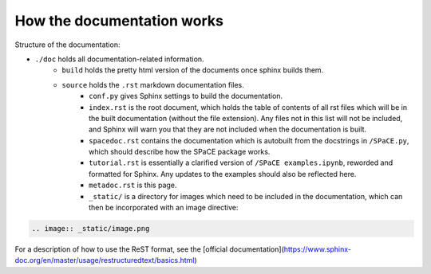 How the documentation works
===========================

Structure of the documentation:

* ``./doc`` holds all documentation-related information.
    * ``build`` holds the pretty html version of the documents once sphinx builds
      them.
    * ``source`` holds the ``.rst`` markdown documentation files.
        * ``conf.py`` gives Sphinx settings to build the documentation.
        * ``index.rst`` is the root document, which holds the table of contents
          of all rst files which will be in the built documentation (without the
          file extension). Any files not in this list will not be included, and
          Sphinx will warn you that they are not included when the documentation
          is built.
        * ``spacedoc.rst`` contains the documentation which is autobuilt from the
          docstrings in ``/SPaCE.py``, which should describe how the SPaCE package
          works.
        * ``tutorial.rst`` is essentially a clarified version of ``/SPaCE examples.ipynb``,
          reworded and formatted for Sphinx. Any updates to the examples should also be
          reflected here.
        * ``metadoc.rst`` is this page.
        * ``_static/`` is a directory for images which need to be included in the
          documentation, which can then be incorporated with an image directive:

.. code:: rst

    .. image:: _static/image.png

For a description of how to use the ReST format, see the [official documentation](https://www.sphinx-doc.org/en/master/usage/restructuredtext/basics.html)
